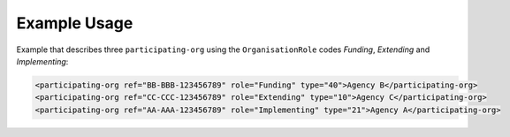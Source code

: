 Example Usage
~~~~~~~~~~~~~

Example that describes three ``participating-org`` using the ``OrganisationRole`` codes *Funding*, *Extending* and *Implementing*:

.. code-block:: xml

    <participating-org ref="BB-BBB-123456789" role="Funding" type="40">Agency B</participating-org>
    <participating-org ref="CC-CCC-123456789" role="Extending" type="10">Agency C</participating-org>
    <participating-org ref="AA-AAA-123456789" role="Implementing" type="21">Agency A</participating-org>
